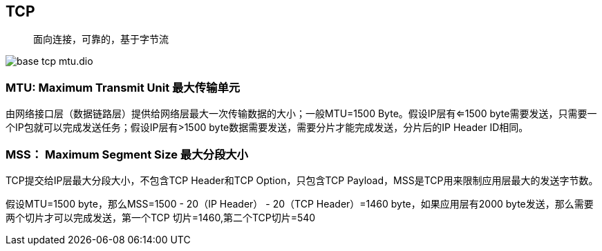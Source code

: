 :imagesdir: ../../../../diagram/drawio

== TCP

> 面向连接，可靠的，基于字节流

image::base_tcp_mtu.dio.svg[]

=== MTU: Maximum Transmit Unit 最大传输单元

由网络接口层（数据链路层）提供给网络层最大一次传输数据的大小；一般MTU=1500 Byte。假设IP层有<=1500 byte需要发送，只需要一个IP包就可以完成发送任务；假设IP层有>1500 byte数据需要发送，需要分片才能完成发送，分片后的IP Header ID相同。

=== MSS： Maximum Segment Size 最大分段大小

TCP提交给IP层最大分段大小，不包含TCP Header和TCP Option，只包含TCP Payload，MSS是TCP用来限制应用层最大的发送字节数。

假设MTU=1500 byte，那么MSS=1500 - 20（IP Header） - 20（TCP Header）=1460 byte，如果应用层有2000 byte发送，那么需要两个切片才可以完成发送，第一个TCP
切片=1460,第二个TCP切片=540